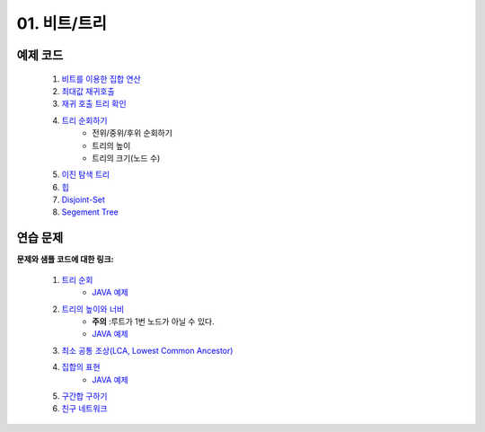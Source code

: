 ﻿
01. 비트/트리
========================================

예제 코드
----------------------------------------

    #. `비트를 이용한 집합 연산 <https://github.com/algocoding/lecture/blob/master/tree/src/SetDemo.java>`_
    #. `최대값 재귀호출 <https://github.com/algocoding/lecture/blob/master/tree/src/GetMaxDemo.java>`_
    #. `재귀 호출 트리 확인 <https://github.com/algocoding/lecture/blob/master/tree/src/RecursionDemo.java>`_
    #. `트리 순회하기  <https://github.com/algocoding/lecture/blob/master/tree/src/TreeDemo.java>`_        
        - 전위/중위/후위 순회하기 
        - 트리의 높이
        - 트리의 크기(노드 수)
    #. `이진 탐색 트리 <https://github.com/algocoding/lecture/blob/master/tree/src/BST.java>`_ 
    #. `힙 <https://github.com/algocoding/lecture/blob/master/tree/src/Heap.java>`_        
    #. `Disjoint-Set <https://github.com/algocoding/lecture/blob/master/tree/src/DisjointSetDemo.java>`_        
    #. `Segement Tree <https://github.com/algocoding/lecture/blob/master/tree/src/SegmentTree.java>`_        


연습 문제
----------------------------------------

**문제와 샘플 코드에 대한 링크:**

    #. `트리 순회 <https://www.acmicpc.net/problem/1991>`_ 
        - `JAVA 예제 <https://github.com/algocoding/lecture/blob/master/tree/src/BOJ1991.java>`_ 
    #. `트리의 높이와 너비 <https://www.acmicpc.net/problem/2250>`_
        - **주의** :루트가 1번 노드가 아닐 수 있다.
        - `JAVA 예제 <https://github.com/algocoding/lecture/blob/master/tree/src/BOJ2250.java>`_  
    #. `최소 공통 조상(LCA, Lowest Common Ancestor) <https://www.acmicpc.net/problem/11437>`_ 
        
    #. `집합의 표현 <https://www.acmicpc.net/problem/1717>`_
        - `JAVA 예제 <https://github.com/algocoding/lecture/blob/master/tree/src/BOJ1717.java>`_ 
    #. `구간합 구하기 <https://www.acmicpc.net/problem/2042>`_
        

    #. `친구 네트워크 <https://www.acmicpc.net/problem/4195>`_ 
        
        
..
    .. disqus::
        :disqus_identifier: master_page